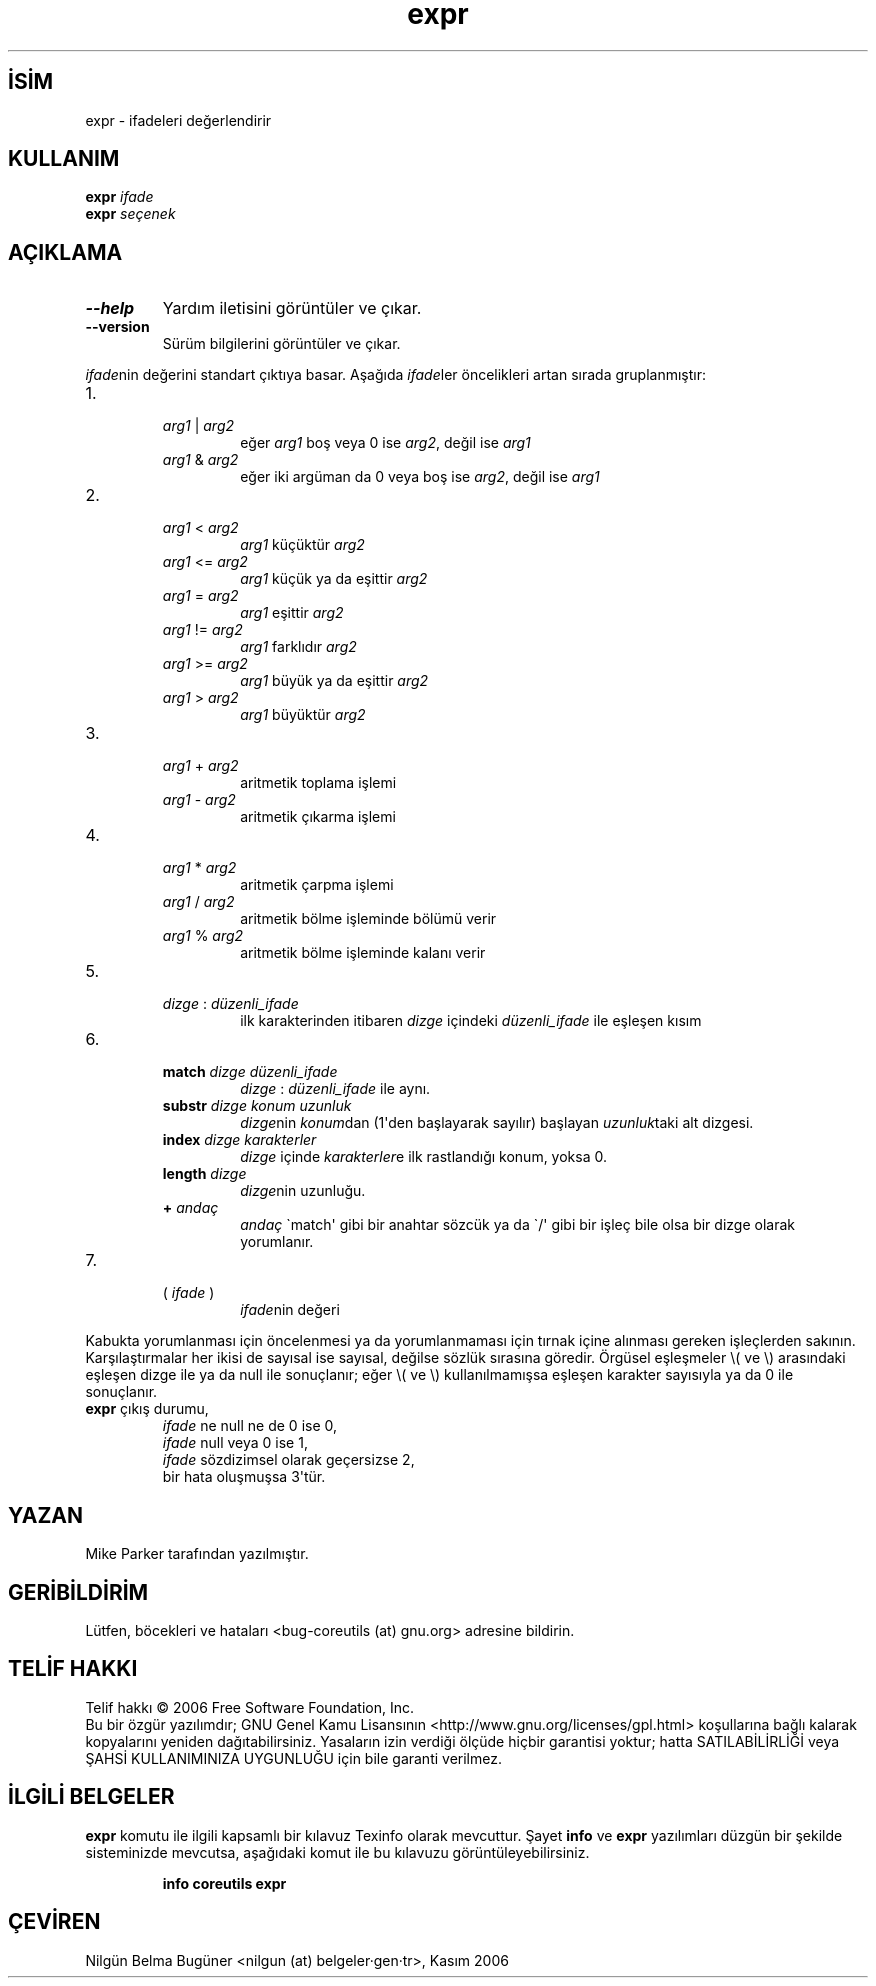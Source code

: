.\" http://belgeler.org \N'45' 2006\N'45'11\N'45'26T10:18:26+02:00   
.TH "expr" 1 "Kasım 2006" "coreutils 6.5" "Kullanıcı Komutları"
.nh   
.SH İSİM
expr \N'45' ifadeleri değerlendirir   
.SH KULLANIM 
.nf
\fBexpr\fR \fIifade\fR
\fBexpr\fR \fIseçenek\fR
.fi
      
.SH AÇIKLAMA

.br
.ns
.TP 
\fB\N'45'\N'45'help\fR
Yardım iletisini görüntüler ve çıkar.         

.TP 
\fB\N'45'\N'45'version\fR
Sürüm bilgilerini görüntüler ve çıkar.         

.PP     

\fIifade\fRnin değerini standart çıktıya basar. Aşağıda \fIifade\fRler öncelikleri artan sırada gruplanmıştır:    

.IP 1. 
.RS 

.br
.ns
.TP 
\fIarg1 \fR| \fIarg2\fR
eğer \fIarg1\fR boş veya 0 ise \fIarg2\fR, değil ise \fIarg1\fR        

.TP 
\fIarg1 \fR& \fIarg2\fR
eğer iki argüman da 0 veya boş ise \fIarg2\fR, değil ise \fIarg1\fR        

.PP
.RE
.IP


.IP 2. 
.RS 

.br
.ns
.TP 
\fIarg1 \fR< \fIarg2\fR
\fIarg1\fR küçüktür \fIarg2\fR        

.TP 
\fIarg1 \fR<= \fIarg2\fR
\fIarg1\fR küçük ya da eşittir \fIarg2\fR        

.TP 
\fIarg1 \fR= \fIarg2\fR
\fIarg1\fR eşittir \fIarg2\fR        

.TP 
\fIarg1 \fR!= \fIarg2\fR
\fIarg1\fR farklıdır \fIarg2\fR        

.TP 
\fIarg1 \fR>= \fIarg2\fR
\fIarg1\fR büyük ya da eşittir \fIarg2\fR        

.TP 
\fIarg1 \fR> \fIarg2\fR
\fIarg1\fR büyüktür \fIarg2\fR        

.PP
.RE
.IP


.IP 3. 
.RS 

.br
.ns
.TP 
\fIarg1 \fR+ \fIarg2\fR
aritmetik toplama işlemi        

.TP 
\fIarg1 \fR\N'45' \fIarg2\fR
aritmetik çıkarma işlemi        

.PP
.RE
.IP


.IP 4. 
.RS 

.br
.ns
.TP 
\fIarg1 \fR* \fIarg2\fR
aritmetik çarpma işlemi        

.TP 
\fIarg1 \fR/ \fIarg2\fR
aritmetik bölme işleminde bölümü verir        

.TP 
\fIarg1 \fR% \fIarg2\fR
aritmetik bölme işleminde kalanı verir        

.PP
.RE
.IP


.IP 5. 
.RS 

.br
.ns
.TP 
\fIdizge \fR: \fIdüzenli_ifade\fR
ilk karakterinden itibaren \fIdizge\fR içindeki \fIdüzenli_ifade\fR ile eşleşen kısım        

.PP
.RE
.IP


.IP 6. 
.RS 

.br
.ns
.TP 
\fBmatch \fR\fIdizge düzenli_ifade\fR
\fIdizge \fR: \fIdüzenli_ifade\fR ile aynı.        

.TP 
\fBsubstr \fR\fIdizge konum uzunluk\fR
\fIdizge\fRnin \fIkonum\fRdan (1\N'39'den başlayarak sayılır) başlayan \fIuzunluk\fRtaki alt dizgesi.        

.TP 
\fBindex \fR\fIdizge karakterler\fR
\fIdizge\fR içinde \fIkarakterler\fRe ilk rastlandığı konum, yoksa 0.        

.TP 
\fBlength \fR\fIdizge\fR
\fIdizge\fRnin uzunluğu.        

.TP 
\fB+ \fR\fIandaç\fR
\fIandaç\fR \N'96'match\N'39' gibi bir anahtar sözcük ya da \N'96'/\N'39' gibi bir işleç bile olsa bir dizge olarak yorumlanır.        

.PP
.RE
.IP


.IP 7. 
.RS 

.br
.ns
.TP 
( \fIifade \fR)
\fIifade\fRnin değeri        

.PP
.RE
.IP


.PP

Kabukta yorumlanması için öncelenmesi ya da yorumlanmaması için tırnak içine  alınması gereken işleçlerden sakının. Karşılaştırmalar her ikisi de sayısal ise sayısal, değilse sözlük sırasına göredir. Örgüsel eşleşmeler \\( ve \\) arasındaki eşleşen dizge ile ya da null ile sonuçlanır; eğer \\( ve \\) kullanılmamışsa eşleşen karakter sayısıyla ya da 0 ile sonuçlanır. 

.br
.ns
.TP 
\fBexpr\fR çıkış durumu,
\fIifade\fR ne null ne de 0 ise 0,
.br
\fIifade\fR null veya 0 ise 1,
.br
\fIifade\fR sözdizimsel olarak geçersizse 2,
.br
bir hata oluşmuşsa 3\N'39'tür.     

.PP   
   
.SH YAZAN    
Mike Parker tarafından yazılmıştır.
   
.SH GERİBİLDİRİM     
Lütfen, böcekleri ve hataları <bug\N'45'coreutils (at) gnu.org> adresine bildirin.
   
.SH TELİF HAKKI     
Telif hakkı © 2006 Free Software Foundation, Inc.
.br
Bu bir özgür yazılımdır; GNU Genel Kamu Lisansının <http://www.gnu.org/licenses/gpl.html> koşullarına bağlı kalarak kopyalarını yeniden dağıtabilirsiniz. Yasaların izin verdiği ölçüde hiçbir garantisi yoktur; hatta SATILABİLİRLİĞİ veya ŞAHSİ KULLANIMINIZA UYGUNLUĞU için bile garanti verilmez.     
   
.SH İLGİLİ BELGELER
\fBexpr\fR komutu ile ilgili kapsamlı bir kılavuz Texinfo olarak mevcuttur. Şayet \fBinfo\fR ve \fBexpr\fR yazılımları düzgün bir şekilde sisteminizde mevcutsa, aşağıdaki komut ile bu kılavuzu görüntüleyebilirsiniz.     

.IP 

\fBinfo coreutils expr\fR

.PP
   
.SH ÇEVİREN     
Nilgün Belma Bugüner <nilgun (at) belgeler·gen·tr>, Kasım 2006
    
  
